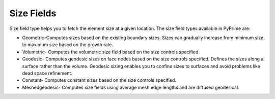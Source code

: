 .. _ref_index_size_field:

***********
Size Fields
***********

Size field type helps you to fetch the element size at a given location. The size field types available in PyPrime are: 

- Geometric-Computes sizes based on the existing boundary sizes. Sizes can gradually increase from minimum size to maximum size based on the growth rate. 

- Volumetric- Computes the volumetric size field based on the size controls specified. 

- Geodesic- Computes geodesic sizes on face nodes based on the size controls specified. Defines the sizes along a surface rather than the volume. Geodesic sizing enables you to confine sizes to surfaces and avoid problems like dead space refinement. 

- Constant- Computes constant sizes based on the size controls specified. 

- Meshedgeodesic- Computes size fields using average mesh edge lengths and are diffused geodesical. 
